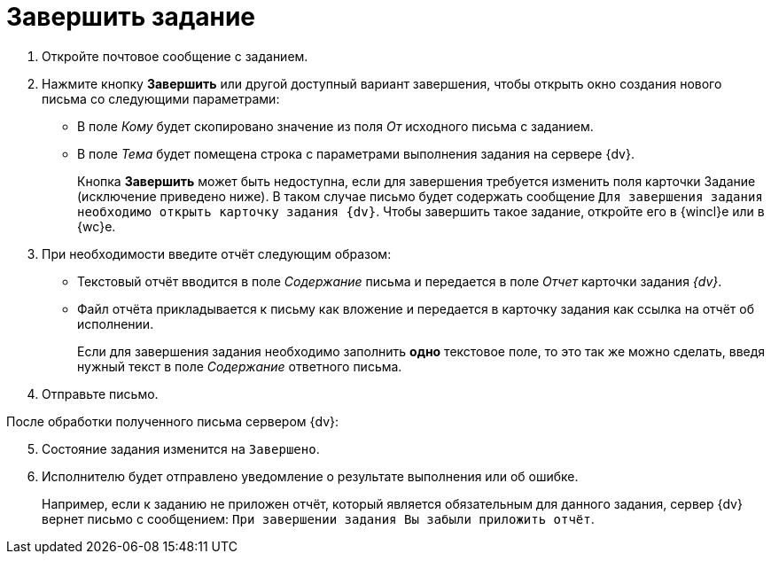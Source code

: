 = Завершить задание

. Откройте почтовое сообщение с заданием.
. Нажмите кнопку *Завершить* или другой доступный вариант завершения, чтобы открыть окно создания нового письма со следующими параметрами:
+
* В поле _Кому_ будет скопировано значение из поля _От_ исходного письма с заданием.
* В поле _Тема_ будет помещена строка с параметрами выполнения задания на сервере {dv}.
+
Кнопка *Завершить* может быть недоступна, если для завершения требуется изменить поля карточки Задание (исключение приведено ниже). В таком случае письмо будет содержать сообщение `Для завершения задания необходимо открыть карточку задания {dv}`. Чтобы завершить такое задание, откройте его в {wincl}е или в {wc}е.
+
. При необходимости введите отчёт следующим образом:
+
* Текстовый отчёт вводится в поле _Содержание_ письма и передается в поле _Отчет_ карточки задания _{dv}_.
* Файл отчёта прикладывается к письму как вложение и передается в карточку задания как ссылка на отчёт об исполнении.
+
Если для завершения задания необходимо заполнить *одно* текстовое поле, то это так же можно сделать, введя нужный текст в поле _Содержание_ ответного письма.
+
. Отправьте письмо.

[start=5]
.После обработки полученного письма сервером {dv}:
. Состояние задания изменится на `Завершено`.
. Исполнителю будет отправлено уведомление о результате выполнения или об ошибке.
+
Например, если к заданию не приложен отчёт, который является обязательным для данного задания, сервер {dv} вернет письмо с сообщением: `При завершении задания Вы забыли приложить отчёт`.
